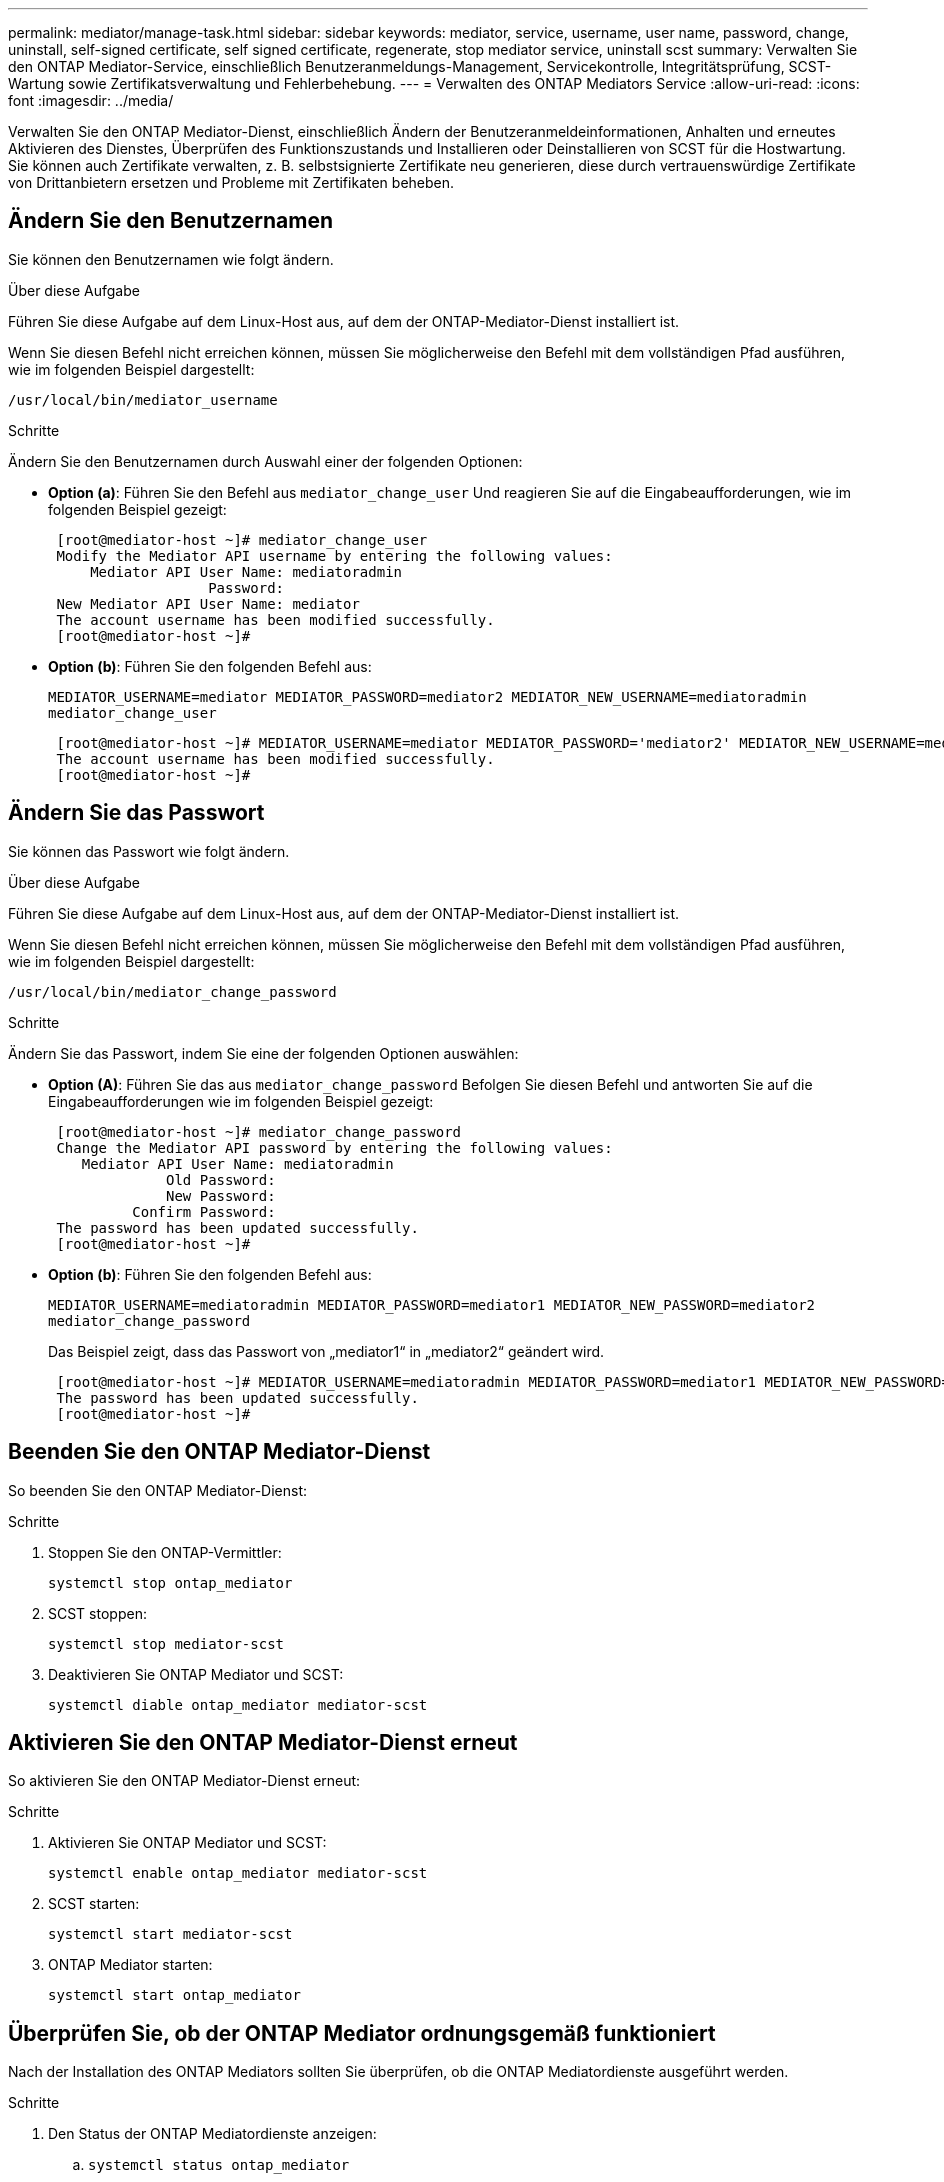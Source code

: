 ---
permalink: mediator/manage-task.html 
sidebar: sidebar 
keywords: mediator, service, username, user name, password, change, uninstall, self-signed certificate, self signed certificate, regenerate, stop mediator service, uninstall scst 
summary: Verwalten Sie den ONTAP Mediator-Service, einschließlich Benutzeranmeldungs-Management, Servicekontrolle, Integritätsprüfung, SCST-Wartung sowie Zertifikatsverwaltung und Fehlerbehebung. 
---
= Verwalten des ONTAP Mediators Service
:allow-uri-read: 
:icons: font
:imagesdir: ../media/


[role="lead"]
Verwalten Sie den ONTAP Mediator-Dienst, einschließlich Ändern der Benutzeranmeldeinformationen, Anhalten und erneutes Aktivieren des Dienstes, Überprüfen des Funktionszustands und Installieren oder Deinstallieren von SCST für die Hostwartung. Sie können auch Zertifikate verwalten, z. B. selbstsignierte Zertifikate neu generieren, diese durch vertrauenswürdige Zertifikate von Drittanbietern ersetzen und Probleme mit Zertifikaten beheben.



== Ändern Sie den Benutzernamen

Sie können den Benutzernamen wie folgt ändern.

.Über diese Aufgabe
Führen Sie diese Aufgabe auf dem Linux-Host aus, auf dem der ONTAP-Mediator-Dienst installiert ist.

Wenn Sie diesen Befehl nicht erreichen können, müssen Sie möglicherweise den Befehl mit dem vollständigen Pfad ausführen, wie im folgenden Beispiel dargestellt:

`/usr/local/bin/mediator_username`

.Schritte
Ändern Sie den Benutzernamen durch Auswahl einer der folgenden Optionen:

* *Option (a)*: Führen Sie den Befehl aus `mediator_change_user` Und reagieren Sie auf die Eingabeaufforderungen, wie im folgenden Beispiel gezeigt:
+
....
 [root@mediator-host ~]# mediator_change_user
 Modify the Mediator API username by entering the following values:
     Mediator API User Name: mediatoradmin
                   Password:
 New Mediator API User Name: mediator
 The account username has been modified successfully.
 [root@mediator-host ~]#
....
* *Option (b)*: Führen Sie den folgenden Befehl aus:
+
`MEDIATOR_USERNAME=mediator MEDIATOR_PASSWORD=mediator2 MEDIATOR_NEW_USERNAME=mediatoradmin mediator_change_user`

+
[listing]
----
 [root@mediator-host ~]# MEDIATOR_USERNAME=mediator MEDIATOR_PASSWORD='mediator2' MEDIATOR_NEW_USERNAME=mediatoradmin mediator_change_user
 The account username has been modified successfully.
 [root@mediator-host ~]#
----




== Ändern Sie das Passwort

Sie können das Passwort wie folgt ändern.

.Über diese Aufgabe
Führen Sie diese Aufgabe auf dem Linux-Host aus, auf dem der ONTAP-Mediator-Dienst installiert ist.

Wenn Sie diesen Befehl nicht erreichen können, müssen Sie möglicherweise den Befehl mit dem vollständigen Pfad ausführen, wie im folgenden Beispiel dargestellt:

`/usr/local/bin/mediator_change_password`

.Schritte
Ändern Sie das Passwort, indem Sie eine der folgenden Optionen auswählen:

* *Option (A)*: Führen Sie das aus `mediator_change_password` Befolgen Sie diesen Befehl und antworten Sie auf die Eingabeaufforderungen wie im folgenden Beispiel gezeigt:
+
....
 [root@mediator-host ~]# mediator_change_password
 Change the Mediator API password by entering the following values:
    Mediator API User Name: mediatoradmin
              Old Password:
              New Password:
          Confirm Password:
 The password has been updated successfully.
 [root@mediator-host ~]#
....
* *Option (b)*: Führen Sie den folgenden Befehl aus:
+
`MEDIATOR_USERNAME=mediatoradmin MEDIATOR_PASSWORD=mediator1 MEDIATOR_NEW_PASSWORD=mediator2 mediator_change_password`

+
Das Beispiel zeigt, dass das Passwort von „mediator1“ in „mediator2“ geändert wird.

+
....
 [root@mediator-host ~]# MEDIATOR_USERNAME=mediatoradmin MEDIATOR_PASSWORD=mediator1 MEDIATOR_NEW_PASSWORD=mediator2 mediator_change_password
 The password has been updated successfully.
 [root@mediator-host ~]#
....




== Beenden Sie den ONTAP Mediator-Dienst

So beenden Sie den ONTAP Mediator-Dienst:

.Schritte
. Stoppen Sie den ONTAP-Vermittler:
+
`systemctl stop ontap_mediator`

. SCST stoppen:
+
`systemctl stop mediator-scst`

. Deaktivieren Sie ONTAP Mediator und SCST:
+
`systemctl diable ontap_mediator mediator-scst`





== Aktivieren Sie den ONTAP Mediator-Dienst erneut

So aktivieren Sie den ONTAP Mediator-Dienst erneut:

.Schritte
. Aktivieren Sie ONTAP Mediator und SCST:
+
`systemctl enable ontap_mediator mediator-scst`

. SCST starten:
+
`systemctl start mediator-scst`

. ONTAP Mediator starten:
+
`systemctl start ontap_mediator`





== Überprüfen Sie, ob der ONTAP Mediator ordnungsgemäß funktioniert

Nach der Installation des ONTAP Mediators sollten Sie überprüfen, ob die ONTAP Mediatordienste ausgeführt werden.

.Schritte
. Den Status der ONTAP Mediatordienste anzeigen:
+
.. `systemctl status ontap_mediator`
+
[listing]
----
[root@scspr1915530002 ~]# systemctl status ontap_mediator

 ontap_mediator.service - ONTAP Mediator
Loaded: loaded (/etc/systemd/system/ontap_mediator.service; enabled; vendor preset: disabled)
Active: active (running) since Mon 2022-04-18 10:41:49 EDT; 1 weeks 0 days ago
Process: 286710 ExecStop=/bin/kill -s INT $MAINPID (code=exited, status=0/SUCCESS)
Main PID: 286712 (uwsgi)
Status: "uWSGI is ready"
Tasks: 3 (limit: 49473)
Memory: 139.2M
CGroup: /system.slice/ontap_mediator.service
      ├─286712 /opt/netapp/lib/ontap_mediator/pyenv/bin/uwsgi --ini /opt/netapp/lib/ontap_mediator/uwsgi/ontap_mediator.ini
      ├─286716 /opt/netapp/lib/ontap_mediator/pyenv/bin/uwsgi --ini /opt/netapp/lib/ontap_mediator/uwsgi/ontap_mediator.ini
      └─286717 /opt/netapp/lib/ontap_mediator/pyenv/bin/uwsgi --ini /opt/netapp/lib/ontap_mediator/uwsgi/ontap_mediator.ini

[root@scspr1915530002 ~]#
----
.. `systemctl status mediator-scst`
+
[listing]
----
[root@scspr1915530002 ~]# systemctl status mediator-scst
   Loaded: loaded (/etc/systemd/system/mediator-scst.service; enabled; vendor preset: disabled)
   Active: active (running) since Mon 2022-04-18 10:41:47 EDT; 1 weeks 0 days ago
  Process: 286595 ExecStart=/etc/init.d/scst start (code=exited, status=0/SUCCESS)
 Main PID: 286662 (iscsi-scstd)
    Tasks: 1 (limit: 49473)
   Memory: 1.2M
   CGroup: /system.slice/mediator-scst.service
           └─286662 /usr/local/sbin/iscsi-scstd

[root@scspr1915530002 ~]#
----


. Bestätigen Sie die Ports, die vom ONTAP Mediator-Dienst verwendet werden:
+
`netstat`

+
[listing]
----
[root@scspr1905507001 ~]# netstat -anlt | grep -E '3260|31784'

         tcp   0   0 0.0.0.0:31784   0.0.0.0:*      LISTEN

         tcp   0   0 0.0.0.0:3260    0.0.0.0:*      LISTEN

         tcp6  0   0 :::3260         :::*           LISTEN
----




== Deinstallieren Sie SCST manuell, um die Hostwartung durchzuführen

Um SCST zu deinstallieren, benötigen Sie das SCST tar-Paket, das für die installierte Version von ONTAP Mediator verwendet wird.

.Schritte
. Laden Sie das entsprechende SCST-Paket herunter (wie in der folgenden Tabelle gezeigt) und enttar es.
+
[cols="50,50"]
|===


| Für diese Version ... | Verwenden Sie dieses tar-Bündel... 


 a| 
ONTAP Mediator 1.8
 a| 
Scst-3.8.0.tar.bz2



 a| 
ONTAP Mediator 1.7
 a| 
Scst-3.7.0.tar.bz2



 a| 
ONTAP Mediator 1.6
 a| 
Scst-3.7.0.tar.bz2



 a| 
ONTAP Mediator 1.5
 a| 
Scst-3.6.0.tar.bz2



 a| 
ONTAP Mediator 1.4
 a| 
Scst-3.6.0.tar.bz2



 a| 
ONTAP Mediator 1.3
 a| 
Scst-3.5.0.tar.bz2



 a| 
ONTAP Mediator 1.1
 a| 
Scst-3.4.0.tar.bz2



 a| 
ONTAP Mediator 1.0
 a| 
Scst-3.3.0.tar.bz2

|===
. Geben Sie die folgenden Befehle im Verzeichnis „scst“ ein:
+
.. `systemctl stop mediator-scst`
.. `make scstadm_uninstall`
.. `make iscsi_uninstall`
.. `make usr_uninstall`
.. `make scst_uninstall`
.. `depmod`






== Installieren Sie SCST manuell, um die Hostwartung durchzuführen

Um SCST manuell zu installieren, benötigen Sie das SCST tar-Paket, das für die installierte Version von ONTAP Mediator verwendet wird (siehe <<scst-bundle-table,Tabelle oben>>).

. Geben Sie die folgenden Befehle im Verzeichnis „scst“ ein:
+
.. `make 2release`
.. `make scst_install`
.. `make usr_install`
.. `make iscsi_install`
.. `make scstadm_install`
.. `depmod`
.. `cp scst/src/certs/scst_module_key.der /opt/netapp/lib/ontap_mediator/ontap_mediator/SCST_mod_keys/.`
.. `cp scst/src/certs/scst_module_key.der /opt/netapp/lib/ontap_mediator/ontap_mediator/SCST_mod_keys/.`
.. `patch /etc/init.d/scst < /opt/netapp/lib/ontap_mediator/systemd/scst.patch`


. Wenn Secure Boot aktiviert ist, führen Sie vor dem Neustart optional die folgenden Schritte aus:
+
.. Bestimmen Sie jeden Dateinamen für die Module „scst_vdisk“, „scst“ und „iscsi_scst“:
+
....
[root@localhost ~]# modinfo -n scst_vdisk
[root@localhost ~]# modinfo -n scst
[root@localhost ~]# modinfo -n iscsi_scst
....
.. Bestimmen Sie die Kernel-Version:
+
....
[root@localhost ~]# uname -r
....
.. Signieren Sie jede Datei mit dem Kernel:
+
....
[root@localhost ~]# /usr/src/kernels/<KERNEL-RELEASE>/scripts/sign-file \sha256 \
/opt/netapp/lib/ontap_mediator/ontap_mediator/SCST_mod_keys/scst_module_key.priv \
/opt/netapp/lib/ontap_mediator/ontap_mediator/SCST_mod_keys/scst_module_key.der \
_module-filename_
....
.. Installieren Sie den richtigen Schlüssel mit der UEFI-Firmware.
+
Anweisungen zur Installation des UEFI-Schlüssels finden Sie unter:

+
`/opt/netapp/lib/ontap_mediator/ontap_mediator/SCST_mod_keys/README.module-signing`

+
Der generierte UEFI-Schlüssel befindet sich unter:

+
`/opt/netapp/lib/ontap_mediator/ontap_mediator/SCST_mod_keys/scst_module_key.der`



. Führen Sie einen Neustart durch:
+
`reboot`





== Deinstallieren Sie den ONTAP Mediator-Dienst

Bei Bedarf können Sie den ONTAP Mediator-Dienst entfernen.

.Bevor Sie beginnen
Der ONTAP Mediator muss von ONTAP getrennt werden, bevor Sie den ONTAP Mediator Service entfernen.

.Über diese Aufgabe
Sie müssen diese Aufgabe auf dem Linux-Host ausführen, auf dem der ONTAP-Mediator-Dienst installiert ist.

Wenn Sie diesen Befehl nicht erreichen können, müssen Sie möglicherweise den Befehl mit dem vollständigen Pfad ausführen, wie im folgenden Beispiel dargestellt:

`/usr/local/bin/uninstall_ontap_mediator`

.Schritt
. Deinstallieren Sie den ONTAP Mediator-Dienst:
+
`uninstall_ontap_mediator`

+
....
 [root@mediator-host ~]# uninstall_ontap_mediator

 ONTAP Mediator: Self Extracting Uninstaller

 + Removing ONTAP Mediator. (Log: /tmp/ontap_mediator.GmRGdA/uninstall_ontap_mediator/remove.log)
 + Remove successful.
 [root@mediator-host ~]#
....




== Erstellen Sie ein temporäres selbstsigniertes Zertifikat neu

Sie können ein temporäres selbstsigniertes Zertifikat mithilfe des folgenden Verfahrens neu erstellen.

.Über diese Aufgabe
* Sie führen diese Aufgabe auf dem Linux-Host aus, auf dem der ONTAP-Mediator-Dienst installiert ist.
* Sie können diese Aufgabe nur ausführen, wenn die generierten selbstsignierten Zertifikate aufgrund von Änderungen am Hostnamen oder der IP-Adresse des Hosts nach der Installation des ONTAP Mediators veraltet sind.
* Nachdem das temporäre selbstsignierte Zertifikat durch ein vertrauenswürdiges Zertifikat eines Drittanbieters ersetzt wurde, führen Sie _Not_ mit dieser Aufgabe aus, um ein Zertifikat zu regenerieren. Wenn kein selbstsigniertes Zertifikat vorhanden ist, schlägt dieses Verfahren fehl.


.Schritt
Führen Sie den folgenden Schritt durch, um ein neues temporäres selbstsigniertes Zertifikat für den aktuellen Host zu erstellen:

. Starten Sie den ONTAP Mediator-Dienst neu:
+
`./make_self_signed_certs.sh overwrite`

+
[listing]
----
[root@xyz000123456 ~]# cd /opt/netapp/lib/ontap_mediator/ontap_mediator/server_config
[root@xyz000123456 server_config]# ./make_self_signed_certs.sh overwrite

Adding Subject Alternative Names to the self-signed server certificate
#
# OpenSSL example configuration file.
Generating self-signed certificates
Generating RSA private key, 4096 bit long modulus (2 primes)
..................................................................................................................................................................++++
........................................................++++
e is 65537 (0x010001)
Generating a RSA private key
................................................++++
.............................................................................................................................................++++
writing new private key to 'ontap_mediator_server.key'
-----
Signature ok
subject=C = US, ST = California, L = San Jose, O = "NetApp, Inc.", OU = ONTAP Core Software, CN = ONTAP Mediator, emailAddress = support@netapp.com
Getting CA Private Key
----




== Ersetzen Sie selbstsignierte Zertifikate durch vertrauenswürdige Zertifikate von Drittanbietern


CAUTION: Zertifikate von Drittanbietern werden nur mit ONTAP Mediator auf bestimmten ONTAP-Versionen unterstützt. Siehe, link:https://mysupport.netapp.com/site/bugs-online/product/ONTAP/JiraNgage/CONTAP-243278["NetApp Bugs Online Fehler-ID CONTAP-243278"^]

Wenn unterstützt, können Sie selbstsignierte Zertifikate durch vertrauenswürdige Zertifikate von Drittanbietern ersetzen.

.Über diese Aufgabe
* Sie führen diese Aufgabe auf dem Linux-Host aus, auf dem der ONTAP-Mediator-Dienst installiert ist.
* Sie können diese Aufgabe ausführen, wenn die generierten selbstsignierten Zertifikate durch Zertifikate ersetzt werden müssen, die von einer vertrauenswürdigen untergeordneten Zertifizierungsstelle (CA) erhalten wurden. Um dies zu erreichen, sollten Sie Zugriff auf eine vertrauenswürdige Public-Key-Infrastruktur (PKI) haben.
* Die folgende Abbildung zeigt die Zwecke jedes ONTAP Mediatorzertifikats.
+
image:mediator-cert-purposes.png["Zweck des ONTAP Mediatorzertifikats"]

* Die folgende Abbildung zeigt die Konfiguration für die Einrichtung des Webservers und des ONTAP Mediatorservers.
+
image:mediator-certs-index.png["Einrichtung des Webservers und Konfiguration des ONTAP Mediator Servers"]





=== Schritt 1: Erhalten Sie ein Zertifikat von einem Drittanbieter, der ein CA-Zertifikat ausstellt

Sie können ein Zertifikat von einer PKI-Autorität über das folgende Verfahren erhalten.

Das folgende Beispiel zeigt, wie die selbstsignierten Zertifikatakteure ersetzt werden, nämlich `ca.key`, `ca.csr`, `ca.srl`, und `ca.crt` Befindet sich unter `/opt/netapp/lib/ontap_mediator/ontap_mediator/server_config/` Mit den Zertifikatakteuren von Drittanbietern.


NOTE: Das Beispiel zeigt die Kriterien, die für die für den ONTAP Mediator Service erforderlichen Zertifikate erforderlich sind. Sie können die Zertifikate von einer PKI-Autorität auf eine andere Weise beziehen als bei diesem Verfahren. Passen Sie das Verfahren an Ihre Geschäftsanforderungen an.

.Schritte
. Erstellen Sie einen privaten Schlüssel `ca.key` Und eine Konfigurationsdatei `openssl_ca.cnf` Die von der PKI-Autorität zur Erstellung eines Zertifikats verwendet wird.
+
.. Generieren Sie den privaten Schlüssel `ca.key`:
+
*Beispiel*

+
`openssl genrsa -aes256 -out ca.key 4096`

.. Die Konfigurationsdatei `openssl_ca.cnf` (Befindet sich unter `/opt/netapp/lib/ontap_mediator/ontap_mediator/server_config/openssl_ca.cnf`) Definiert die Eigenschaften, die das generierte Zertifikat haben muss.


. Verwenden Sie den privaten Schlüssel und die Konfigurationsdatei, um eine Zertifikatsignierungsanforderung zu erstellen `ca.csr`:
+
*Beispiel:*

+
`openssl req -key <private_key_name>.key -new -out <certificate_csr_name>.csr -config <config_file_name>.cnf`

+
[listing]
----
[root@scs000216655 server_config]# openssl req -key ca.key -new -config openssl_ca.cnf -out ca.csr
Enter pass phrase for ca.key:
[root@scs000216655 server_config]# cat ca.csr
-----BEGIN CERTIFICATE REQUEST-----
MIIE6TCCAtECAQAwgaMxCzAJBgNVBAYTAlVTMRMwEQYDVQQIDApDYWxpZm9ybmlh
...
erARKhY9z0e8BHPl3g==
-----END CERTIFICATE REQUEST-----
----
. Senden Sie die Zertifikatsignierungsanforderung `ca.csr` An eine PKI-Autorität für ihre Unterschrift.
+
Die PKI-Autorität überprüft die Anforderung und signiert den `.csr`, das Zertifikat zu generieren `ca.crt`. Darüber hinaus müssen Sie das Zertifikat, das das Zertifikat von der PKI-Behörde signiert hat, erhalten `root_ca.crt` `ca.crt` .

+

NOTE: Für SnapMirror-Cluster für Business Continuity (SM-BC) müssen Sie einem ONTAP-Cluster die Zertifikate und hinzufügen `ca.crt` `root_ca.crt` . Siehe link:https://docs.netapp.com/us-en/ontap/smbc/smbc_install_confirm_ontap_cluster.html#ontap-mediator["Konfigurieren Sie den ONTAP Mediator und Cluster für SM-BC"].





=== Schritt 2: Erstellen Sie ein Serverzertifikat, indem Sie mit einer Drittanbieter-CA-Zertifizierung signieren

Ein Serverzertifikat muss vom privaten Schlüssel signiert sein `ca.key` Und das Drittanbieter-Zertifikat `ca.crt`. Außerdem die Konfigurationsdatei `/opt/netapp/lib/ontap_mediator/ontap_mediator/server_config/openssl_server.cnf` Enthält bestimmte Attribute, die die Eigenschaften angeben, die für von OpenSSL ausgegebene Serverzertifikate erforderlich sind.

Die folgenden Befehle können ein Serverzertifikat generieren.

.Schritte
. Um eine Serverzertifikatsignierungsanforderung (CSR) zu generieren, führen Sie den folgenden Befehl aus dem Ordner aus `/opt/netapp/lib/ontap_mediator/ontap_mediator/server_config` :
+
`openssl req -config openssl_server.cnf -extensions v3_req -nodes -newkey rsa:4096 -sha512 -keyout ontap_mediator_server.key -out ontap_mediator_server.csr`

. [[Step_2_intermediate_info]]um ein Serverzertifikat aus der CSR zu generieren, führen Sie den folgenden Befehl aus dem Ordner aus `/opt/netapp/lib/ontap_mediator/ontap_mediator/server_config` :
+

NOTE: Die `ca.crt` Dateien und `ca.key` wurden von einer PKI-Behörde abgerufen. Wenn Sie einen anderen Zertifikatnamen verwenden, z. B. `intermediate.crt` und `intermediate.key`, ersetzen Sie `ca.crt` und `ca.key` mit `intermediate.crt` `intermediate.key` bzw..

+
`openssl x509 -extfile openssl_server.cnf -extensions v3_req -CA ca.crt -CAkey ca.key -CAcreateserial -sha512 -days 1095 -req -in ontap_mediator_server.csr -out ontap_mediator_server.crt`

+
** Die `-CAcreateserial` Option wird verwendet, um die oder-Dateien zu generieren `ca.srl` `intermediate.srl` , abhängig vom verwendeten Zertifikatnamen.






=== Schritt 3: Ersetzen Sie neue Drittanbieter-CA-Zertifikat und Server-Zertifikat in ONTAP Mediator-Konfiguration

Die Zertifikatkonfiguration wird dem ONTAP Mediator-Dienst in der Konfigurationsdatei unter bereitgestellt `/opt/netapp/lib/ontap_mediator/ontap_mediator/server_config/ontap_mediator.config.yaml`. Die Datei enthält die folgenden Attribute:

[listing]
----
cert_path: '/opt/netapp/lib/ontap_mediator/ontap_mediator/server_config/ontap_mediator_server.crt'
key_path: '/opt/netapp/lib/ontap_mediator/ontap_mediator/server_config/ontap_mediator_server.key'
ca_cert_path: '/opt/netapp/lib/ontap_mediator/ontap_mediator/server_config/ca.crt'
ca_key_path: '/opt/netapp/lib/ontap_mediator/ontap_mediator/server_config/ca.key'
ca_serial_path: '/opt/netapp/lib/ontap_mediator/ontap_mediator/server_config/ca.srl'
----
* `cert_path` Und `key_path` Sind Serverzertifikatvariablen.
* `ca_cert_path`, `ca_key_path`, und `ca_serial_path` Sind CA-Zertifikatvariablen.


.Schritte
. Ersetzen Sie alle `ca.*` Dateien durch Zertifikate von Drittanbietern.
. Erstellen Sie eine Zertifikatskette aus den `ca.crt` Zertifikaten und `ontap_mediator_server.crt` :
+
`cat ontap_mediator_server.crt ca.crt > ontap_mediator_server_chain.crt`

. Aktualisieren Sie die `/opt/netapp/lib/ontap_mediator/uwsgi/ontap_mediator.ini` Datei.
+
Aktualisieren Sie die Werte von `mediator_cert`, `mediator_key`und `ca_certificate`:

+
`set-placeholder = mediator_cert = /opt/netapp/lib/ontap_mediator/ontap_mediator/server_config/ontap_mediator_server_chain.crt`

+
`set-placeholder = mediator_key = /opt/netapp/lib/ontap_mediator/ontap_mediator/server_config/ontap_mediator_server.key`

+
`set-placeholder = ca_certificate = /opt/netapp/lib/ontap_mediator/ontap_mediator/server_config/root_ca.crt`

+
** Der `mediator_cert` Wert ist der Pfad der `ontap_mediator_server_chain.crt` Datei.
** Das `mediator_key value` ist der Schlüsselpfad in der `ontap_mediator_server.crt` Datei, das heißt `ontap_mediator_server.key`.
** Der `ca_certificate` Wert ist der Pfad der `root_ca.crt` Datei.


. Stellen Sie sicher, dass die folgenden Attribute der neu generierten Zertifikate korrekt festgelegt sind:
+
** Eigentümer Der Linux-Gruppe: `netapp:netapp`
** Linux-Berechtigungen: `600`


. Starten Sie den ONTAP Mediator neu:
+
`systemctl restart ontap_mediator`





=== Schritt 4: Verwenden Sie optional einen anderen Pfad oder Namen für Ihre Drittanbieter-Zertifikate

Sie können Zertifikate von Drittanbietern mit einem anderen Namen als verwenden `ca.*` Oder bewahren Sie die Zertifikate von Drittanbietern an einem anderen Ort auf.

.Schritte
. Konfigurieren Sie die `/opt/netapp/lib/ontap_mediator/ontap_mediator/server_config/ontap_mediator.user_config.yaml` Datei so, dass die standardmäßigen Variablenwerte in der Datei überschrieben `ontap_mediator.config.yaml` werden.
+
Wenn Sie von einer PKI-Autorität erhalten `intermediate.crt` haben und den privaten Schlüssel am Speicherort speichern `intermediate.key` `/opt/netapp/lib/ontap_mediator/ontap_mediator/server_config`, sollte die `ontap_mediator.user_config.yaml` Datei wie folgt aussehen:

+

NOTE: Wenn Sie `intermediate.crt` das Zertifikat signiert `ontap_mediator_server.crt` haben, wird die  `intermediate.srl` Datei generiert. Weitere Informationen finden Sie unter <<step_2_intermediate_info,Schritt 2: Erstellen Sie ein Serverzertifikat, indem Sie mit einer Drittanbieter-CA-Zertifizierung signieren>> .

+
[listing]
----
[root@scs000216655 server_config]# cat  ontap_mediator.user_config.yaml

# This config file can be used to override the default settings in ontap_mediator.config.yaml
# To override a setting, copy the property key from ontap_mediator.config.yaml to this file and
# set the property to the desired value. e.g.,
#
# The default value for 'default_mailboxes_per_target' is 4 in ontap_mediator.config.yaml
#
# To override this value with 6 mailboxes per target, add the following key/value pair
# below this comment:
#
# 'default_mailboxes_per_target': 6
#
cert_path: '/opt/netapp/lib/ontap_mediator/ontap_mediator/server_config/ontap_mediator_server.crt'
key_path: '/opt/netapp/lib/ontap_mediator/ontap_mediator/server_config/ontap_mediator_server.key'
ca_cert_path: '/opt/netapp/lib/ontap_mediator/ontap_mediator/server_config/intermediate.crt'
ca_key_path: '/opt/netapp/lib/ontap_mediator/ontap_mediator/server_config/intermediate.key'
ca_serial_path: '/opt/netapp/lib/ontap_mediator/ontap_mediator/server_config/intermediate.srl'

----
+
.. Wenn Sie eine Zertifikatstruktur verwenden, in der das `root_ca.crt` Zertifikat ein Zertifikat bereitstellt `intermediate.crt` , das das Zertifikat signiert `ontap_mediator_server.crt` , erstellen Sie eine Zertifikatskette aus den `intermediate.crt` Zertifikaten und `ontap_mediator_server.crt` :
+

NOTE: Sie sollten die Zertifikate und von einer PKI-Behörde erhalten haben, die Sie zuvor im Verfahren erhalten haben `intermediate.crt` `ontap_mediator_server.crt` .

+
`cat ontap_mediator_server.crt intermediate.crt > ontap_mediator_server_chain.crt`

.. Aktualisieren Sie die `/opt/netapp/lib/ontap_mediator/uwsgi/ontap_mediator.ini` Datei.
+
Aktualisieren Sie die Werte von `mediator_cert`, `mediator_key`und `ca_certificate`:

+
`set-placeholder = mediator_cert = /opt/netapp/lib/ontap_mediator/ontap_mediator/server_config/ontap_mediator_server_chain.crt`

+
`set-placeholder = mediator_key = /opt/netapp/lib/ontap_mediator/ontap_mediator/server_config/ontap_mediator_server.key`

+
`set-placeholder = ca_certificate = /opt/netapp/lib/ontap_mediator/ontap_mediator/server_config/root_ca.crt`

+
*** Der `mediator_cert` Wert ist der Pfad der `ontap_mediator_server_chain.crt` Datei.
*** Der `mediator_key` Wert ist der Schlüsselpfad in der `ontap_mediator_server.crt` Datei `ontap_mediator_server.key`.
*** Der `ca_certificate` Wert ist der Pfad der `root_ca.crt` Datei.
+

NOTE: Für SnapMirror-Cluster für Business Continuity (SM-BC) müssen Sie einem ONTAP-Cluster die Zertifikate und hinzufügen `intermediate.crt` `root_ca.crt` . Siehe link:https://docs.netapp.com/us-en/ontap/smbc/smbc_install_confirm_ontap_cluster.html#ontap-mediator["Konfigurieren Sie den ONTAP Mediator und Cluster für SM-BC"].



.. Stellen Sie sicher, dass die folgenden Attribute der neu generierten Zertifikate korrekt festgelegt sind:
+
*** Eigentümer Der Linux-Gruppe: `netapp:netapp`
*** Linux-Berechtigungen: `600`




. Starten Sie den ONTAP Mediator neu, wenn die Zertifikate in der Konfigurationsdatei aktualisiert werden:
+
`systemctl restart ontap_mediator`





== Fehlerbehebung bei zertifikatbezogenen Problemen

Sie können bestimmte Eigenschaften der Zertifikate überprüfen.



=== Überprüfen Sie den Ablauf des Zertifikats

Verwenden Sie den folgenden Befehl, um den Gültigkeitsbereich des Zertifikats zu identifizieren:

[listing]
----
[root@scs000216982 server_config]# openssl x509 -in ca.crt -text -noout
Certificate:
    Data:
...
        Validity
            Not Before: Feb 22 19:57:25 2024 GMT
            Not After : Feb 15 19:57:25 2029 GMT
----


=== Überprüfen Sie die X509v3-Erweiterungen in der CA-Zertifizierung

Verwenden Sie den folgenden Befehl, um die X509v3-Erweiterungen in der CA-Zertifizierung zu überprüfen.

Die in definierten Eigenschaften `*v3_ca*` In `openssl_ca.cnf` Werden als angezeigt `X509v3 extensions` In `ca.crt`.

[listing, subs="+quotes"]
----
[root@scs000216982 server_config]# pwd
/opt/netapp/lib/ontap_mediator/ontap_mediator/server_config

[root@scs000216982 server_config]# cat openssl_ca.cnf
...
[ v3_ca ]
*subjectKeyIdentifier = hash*
*authorityKeyIdentifier = keyid:always,issuer*
*basicConstraints = critical, CA:true*
*keyUsage = critical, cRLSign, digitalSignature, keyCertSign*

[root@scs000216982 server_config]# openssl x509 -in ca.crt -text -noout
Certificate:
    Data:
...
        *X509v3 extensions:*
            X509v3 Subject Key Identifier:
                9F:06:FA:47:00:67:BA:B2:D4:82:70:38:B8:48:55:B5:24:DB:FC:27
            X509v3 Authority Key Identifier:
                keyid:9F:06:FA:47:00:67:BA:B2:D4:82:70:38:B8:48:55:B5:24:DB:FC:27

            X509v3 Basic Constraints: critical
                CA:TRUE
            X509v3 Key Usage: critical
                Digital Signature, Certificate Sign, CRL Sign
----


=== Überprüfen Sie X509v3-Erweiterungen in Serverzertifikaten und Subject Alt-Namen

Der `v3_req` Eigenschaften, die in definiert sind `openssl_server.cnf` Konfigurationsdatei wird als angezeigt `X509v3 extensions` Im Zertifikat ein.

Im folgenden Beispiel können Sie die Variablen im abrufen `alt_names` Durch Ausführen der Befehle `hostname -A` Und `hostname -I` Auf der Linux-VM, auf der der ONTAP-Mediator installiert ist.

Erkundigen Sie sich bei Ihrem Netzwerkadministrator nach den korrekten Werten der Variablen.

[listing]
----
[root@scs000216982 server_config]# pwd
/opt/netapp/lib/ontap_mediator/ontap_mediator/server_config

[root@scs000216982 server_config]# cat openssl_server.cnf
...
[ v3_req ]
basicConstraints       = CA:false
extendedKeyUsage       = serverAuth
keyUsage               = keyEncipherment, dataEncipherment
subjectAltName         = @alt_names

[ alt_names ]
DNS.1 = abc.company.com
DNS.2 = abc-v6.company.com
IP.1 = 1.2.3.4
IP.2 = abcd:abcd:abcd:abcd:abcd:abcd

[root@scs000216982 server_config]# openssl x509 -in ca.crt -text -noout
Certificate:
    Data:
...

        X509v3 extensions:
            X509v3 Basic Constraints:
                CA:FALSE
            X509v3 Extended Key Usage:
                TLS Web Server Authentication
            X509v3 Key Usage:
                Key Encipherment, Data Encipherment
            X509v3 Subject Alternative Name:
                DNS:abc.company.com, DNS:abc-v6.company.com, IP Address:1.2.3.4, IP Address:abcd:abcd:abcd:abcd:abcd:abcd
----


=== Vergewissern Sie sich, dass ein privater Schlüssel mit einem Zertifikat übereinstimmt

Sie können überprüfen, ob ein bestimmter privater Schlüssel mit einem Zertifikat übereinstimmt.

Verwenden Sie die folgenden OpenSSL-Befehle auf dem Schlüssel bzw. dem Zertifikat:

[listing]
----
[root@scs000216982 server_config]# openssl rsa -noout -modulus -in intermediate.key | openssl md5
Enter pass phrase for intermediate.key:
(stdin)= 14c6b98b0c7c59012b1de89eee4a9dbc
[root@scs000216982 server_config]# openssl x509 -noout -modulus -in intermediate.crt | openssl md5
(stdin)= 14c6b98b0c7c59012b1de89eee4a9dbc
----
Wenn der `-modulus` Attribut für beide Matches zeigt an, dass der private Schlüssel und das Zertifikatpaar kompatibel sind und miteinander arbeiten können.



=== Überprüfen Sie, ob ein Serverzertifikat aus einem bestimmten CA-Zertifikat erstellt wurde

Mit dem folgenden Befehl können Sie überprüfen, ob das Serverzertifikat aus einem bestimmten CA-Zertifikat erstellt wird.

[listing]
----
[root@scs000216982 server_config]# openssl verify -CAfile ca.crt ontap_mediator_server.crt
ontap_mediator_server.crt: OK
----
Wenn die OCSP-Validierung (Online Certificate Status Protocol) verwendet wird, verwenden Sie den Befehl link:https://www.openssl.org/docs/manmaster/man1/openssl-verify.html["openssl-Verify"^].

